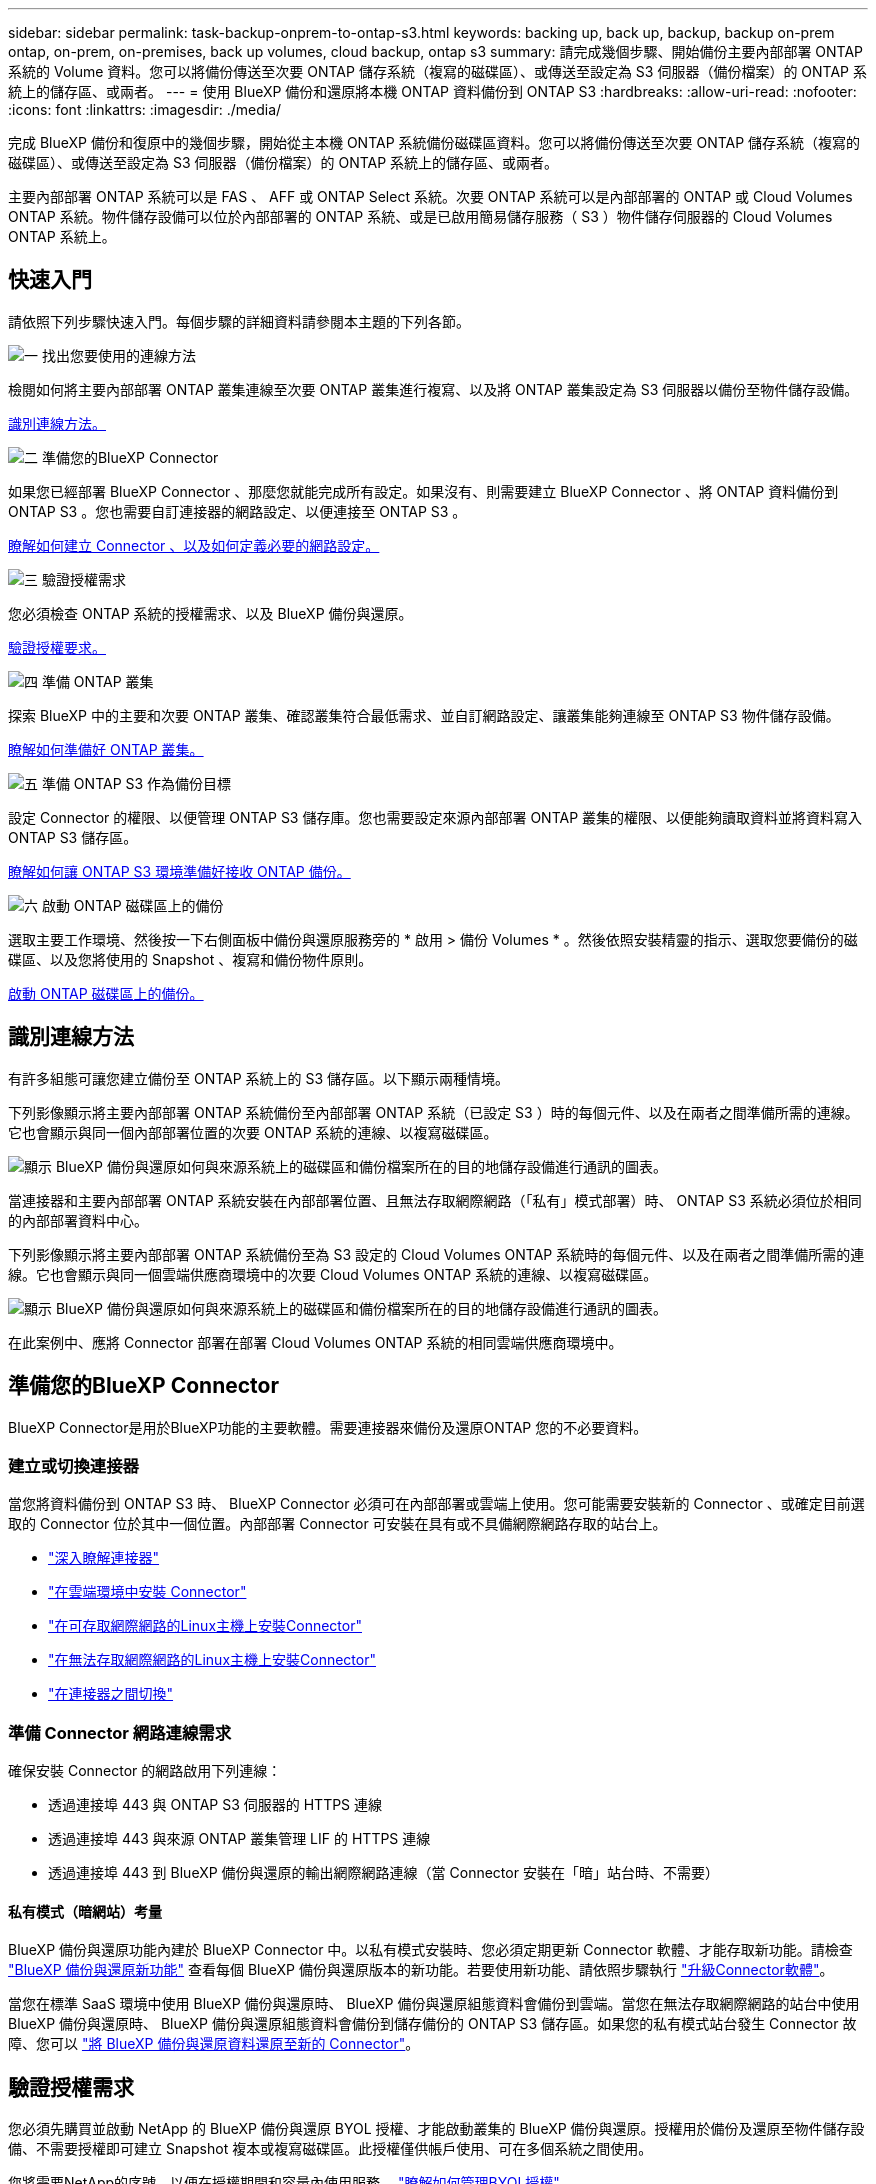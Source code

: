 ---
sidebar: sidebar 
permalink: task-backup-onprem-to-ontap-s3.html 
keywords: backing up, back up, backup, backup on-prem ontap, on-prem, on-premises, back up volumes, cloud backup, ontap s3 
summary: 請完成幾個步驟、開始備份主要內部部署 ONTAP 系統的 Volume 資料。您可以將備份傳送至次要 ONTAP 儲存系統（複寫的磁碟區）、或傳送至設定為 S3 伺服器（備份檔案）的 ONTAP 系統上的儲存區、或兩者。 
---
= 使用 BlueXP 備份和還原將本機 ONTAP 資料備份到 ONTAP S3
:hardbreaks:
:allow-uri-read: 
:nofooter: 
:icons: font
:linkattrs: 
:imagesdir: ./media/


[role="lead"]
完成 BlueXP 備份和復原中的幾個步驟，開始從主本機 ONTAP 系統備份磁碟區資料。您可以將備份傳送至次要 ONTAP 儲存系統（複寫的磁碟區）、或傳送至設定為 S3 伺服器（備份檔案）的 ONTAP 系統上的儲存區、或兩者。

主要內部部署 ONTAP 系統可以是 FAS 、 AFF 或 ONTAP Select 系統。次要 ONTAP 系統可以是內部部署的 ONTAP 或 Cloud Volumes ONTAP 系統。物件儲存設備可以位於內部部署的 ONTAP 系統、或是已啟用簡易儲存服務（ S3 ）物件儲存伺服器的 Cloud Volumes ONTAP 系統上。



== 快速入門

請依照下列步驟快速入門。每個步驟的詳細資料請參閱本主題的下列各節。

.image:https://raw.githubusercontent.com/NetAppDocs/common/main/media/number-1.png["一"] 找出您要使用的連線方法
[role="quick-margin-para"]
檢閱如何將主要內部部署 ONTAP 叢集連線至次要 ONTAP 叢集進行複寫、以及將 ONTAP 叢集設定為 S3 伺服器以備份至物件儲存設備。

[role="quick-margin-para"]
<<識別連線方法,識別連線方法。>>

.image:https://raw.githubusercontent.com/NetAppDocs/common/main/media/number-2.png["二"] 準備您的BlueXP Connector
[role="quick-margin-para"]
如果您已經部署 BlueXP Connector 、那麼您就能完成所有設定。如果沒有、則需要建立 BlueXP Connector 、將 ONTAP 資料備份到 ONTAP S3 。您也需要自訂連接器的網路設定、以便連接至 ONTAP S3 。

[role="quick-margin-para"]
<<準備您的BlueXP Connector,瞭解如何建立 Connector 、以及如何定義必要的網路設定。>>

.image:https://raw.githubusercontent.com/NetAppDocs/common/main/media/number-3.png["三"] 驗證授權需求
[role="quick-margin-para"]
您必須檢查 ONTAP 系統的授權需求、以及 BlueXP 備份與還原。

[role="quick-margin-para"]
<<驗證授權需求,驗證授權要求。>>

.image:https://raw.githubusercontent.com/NetAppDocs/common/main/media/number-4.png["四"] 準備 ONTAP 叢集
[role="quick-margin-para"]
探索 BlueXP 中的主要和次要 ONTAP 叢集、確認叢集符合最低需求、並自訂網路設定、讓叢集能夠連線至 ONTAP S3 物件儲存設備。

[role="quick-margin-para"]
<<準備 ONTAP 叢集,瞭解如何準備好 ONTAP 叢集。>>

.image:https://raw.githubusercontent.com/NetAppDocs/common/main/media/number-5.png["五"] 準備 ONTAP S3 作為備份目標
[role="quick-margin-para"]
設定 Connector 的權限、以便管理 ONTAP S3 儲存庫。您也需要設定來源內部部署 ONTAP 叢集的權限、以便能夠讀取資料並將資料寫入 ONTAP S3 儲存區。

[role="quick-margin-para"]
<<準備 ONTAP S3 作為備份目標,瞭解如何讓 ONTAP S3 環境準備好接收 ONTAP 備份。>>

.image:https://raw.githubusercontent.com/NetAppDocs/common/main/media/number-6.png["六"] 啟動 ONTAP 磁碟區上的備份
[role="quick-margin-para"]
選取主要工作環境、然後按一下右側面板中備份與還原服務旁的 * 啟用 > 備份 Volumes * 。然後依照安裝精靈的指示、選取您要備份的磁碟區、以及您將使用的 Snapshot 、複寫和備份物件原則。

[role="quick-margin-para"]
<<啟動 ONTAP 磁碟區上的備份,啟動 ONTAP 磁碟區上的備份。>>



== 識別連線方法

有許多組態可讓您建立備份至 ONTAP 系統上的 S3 儲存區。以下顯示兩種情境。

下列影像顯示將主要內部部署 ONTAP 系統備份至內部部署 ONTAP 系統（已設定 S3 ）時的每個元件、以及在兩者之間準備所需的連線。它也會顯示與同一個內部部署位置的次要 ONTAP 系統的連線、以複寫磁碟區。

image:diagram_cloud_backup_onprem_ontap_s3.png["顯示 BlueXP 備份與還原如何與來源系統上的磁碟區和備份檔案所在的目的地儲存設備進行通訊的圖表。"]

當連接器和主要內部部署 ONTAP 系統安裝在內部部署位置、且無法存取網際網路（「私有」模式部署）時、 ONTAP S3 系統必須位於相同的內部部署資料中心。

下列影像顯示將主要內部部署 ONTAP 系統備份至為 S3 設定的 Cloud Volumes ONTAP 系統時的每個元件、以及在兩者之間準備所需的連線。它也會顯示與同一個雲端供應商環境中的次要 Cloud Volumes ONTAP 系統的連線、以複寫磁碟區。

image:diagram_cloud_backup_onprem_ontap_s3_cloud.png["顯示 BlueXP 備份與還原如何與來源系統上的磁碟區和備份檔案所在的目的地儲存設備進行通訊的圖表。"]

在此案例中、應將 Connector 部署在部署 Cloud Volumes ONTAP 系統的相同雲端供應商環境中。



== 準備您的BlueXP Connector

BlueXP Connector是用於BlueXP功能的主要軟體。需要連接器來備份及還原ONTAP 您的不必要資料。



=== 建立或切換連接器

當您將資料備份到 ONTAP S3 時、 BlueXP Connector 必須可在內部部署或雲端上使用。您可能需要安裝新的 Connector 、或確定目前選取的 Connector 位於其中一個位置。內部部署 Connector 可安裝在具有或不具備網際網路存取的站台上。

* https://docs.netapp.com/us-en/bluexp-setup-admin/concept-connectors.html["深入瞭解連接器"^]
* https://docs.netapp.com/us-en/bluexp-setup-admin/concept-connectors.html#how-to-create-a-connector["在雲端環境中安裝 Connector"^]
* https://docs.netapp.com/us-en/bluexp-setup-admin/task-quick-start-connector-on-prem.html["在可存取網際網路的Linux主機上安裝Connector"^]
* https://docs.netapp.com/us-en/bluexp-setup-admin/task-quick-start-private-mode.html["在無法存取網際網路的Linux主機上安裝Connector"^]
* https://docs.netapp.com/us-en/bluexp-setup-admin/task-manage-multiple-connectors.html#switch-between-connectors["在連接器之間切換"^]




=== 準備 Connector 網路連線需求

確保安裝 Connector 的網路啟用下列連線：

* 透過連接埠 443 與 ONTAP S3 伺服器的 HTTPS 連線
* 透過連接埠 443 與來源 ONTAP 叢集管理 LIF 的 HTTPS 連線
* 透過連接埠 443 到 BlueXP 備份與還原的輸出網際網路連線（當 Connector 安裝在「暗」站台時、不需要）




==== 私有模式（暗網站）考量

BlueXP 備份與還原功能內建於 BlueXP Connector 中。以私有模式安裝時、您必須定期更新 Connector 軟體、才能存取新功能。請檢查 link:whats-new.html["BlueXP 備份與還原新功能"] 查看每個 BlueXP 備份與還原版本的新功能。若要使用新功能、請依照步驟執行 https://docs.netapp.com/us-en/bluexp-setup-admin/task-upgrade-connector.html["升級Connector軟體"^]。

當您在標準 SaaS 環境中使用 BlueXP 備份與還原時、 BlueXP 備份與還原組態資料會備份到雲端。當您在無法存取網際網路的站台中使用 BlueXP 備份與還原時、 BlueXP 備份與還原組態資料會備份到儲存備份的 ONTAP S3 儲存區。如果您的私有模式站台發生 Connector 故障、您可以 link:reference-backup-cbs-db-in-dark-site.html["將 BlueXP 備份與還原資料還原至新的 Connector"^]。



== 驗證授權需求

您必須先購買並啟動 NetApp 的 BlueXP 備份與還原 BYOL 授權、才能啟動叢集的 BlueXP 備份與還原。授權用於備份及還原至物件儲存設備、不需要授權即可建立 Snapshot 複本或複寫磁碟區。此授權僅供帳戶使用、可在多個系統之間使用。

您將需要NetApp的序號、以便在授權期間和容量內使用服務。 link:task-licensing-cloud-backup.html#use-a-bluexp-backup-and-recovery-byol-license["瞭解如何管理BYOL授權"]。


TIP: 將檔案備份至 ONTAP S3 時不支援 PAYGO 授權。



== 準備 ONTAP 叢集

您需要準備來源內部部署 ONTAP 系統和任何次要內部部署 ONTAP 或 Cloud Volumes ONTAP 系統。

準備 ONTAP 叢集包括下列步驟：

* 探索 BlueXP 中的 ONTAP 系統
* 驗證 ONTAP 系統需求
* 驗證 ONTAP 網路連線需求、以將資料備份到物件儲存設備
* 驗證複寫磁碟區的 ONTAP 網路需求




=== 探索 BlueXP 中的 ONTAP 系統

您的來源內部部署 ONTAP 系統和任何次要內部部署 ONTAP 或 Cloud Volumes ONTAP 系統都必須在 BlueXP Canvas 上提供。

您必須知道叢集管理IP位址和管理使用者帳戶的密碼、才能新增叢集。
https://docs.netapp.com/us-en/bluexp-ontap-onprem/task-discovering-ontap.html["瞭解如何探索叢集"^]。



=== 驗證 ONTAP 系統需求

確保符合下列 ONTAP 需求：

* 最低 ONTAP 9.8 ；建議使用 ONTAP 9.8P13 及更新版本。
* SnapMirror授權（包含在優質產品組合或資料保護產品組合中）。
+
* 附註： * 使用 BlueXP 備份與還原時、不需要「混合雲套裝組合」。

+
瞭解操作方法 https://docs.netapp.com/us-en/ontap/system-admin/manage-licenses-concept.html["管理叢集授權"^]。

* 時間和時區設定正確。瞭解操作方法 https://docs.netapp.com/us-en/ontap/system-admin/manage-cluster-time-concept.html["設定叢集時間"^]。
* 如果您要複寫資料、您應該先確認來源和目的地系統執行相容的 ONTAP 版本、然後再複寫資料。
+
https://docs.netapp.com/us-en/ontap/data-protection/compatible-ontap-versions-snapmirror-concept.html["檢視SnapMirror ONTAP 關係的相容版本"^]。





=== 驗證 ONTAP 網路連線需求、以將資料備份到物件儲存設備

您必須確保連線至物件儲存設備的系統符合下列需求。

[NOTE]
====
* 當您使用扇出備份架構時、必須在 _primary 儲存系統上設定這些設定。
* 當您使用串聯備份架構時、必須在 _secondary 儲存系統上設定這些設定。
+
link:concept-protection-journey.html#which-backup-architecture-will-you-use["深入瞭解備份架構的類型"^]。



====
需要下列 ONTAP 叢集網路需求：

* ONTAP 叢集透過使用者指定的連接埠、從叢集間 LIF 起始 HTTPS 連線至 ONTAP S3 伺服器、以進行備份與還原作業。此連接埠可在備份設定期間進行設定。
+
可在物件儲存設備中讀取及寫入資料。 ONTAP物件儲存設備從未啟動、只是回應而已。

* 需要連接器與叢集管理LIF之間的傳入連線。ONTAP
* 裝載您要備份之磁碟區的 ONTAP 每個節點都需要叢集間 LIF 。LIF 必須與 _IPspac__ 建立關聯、 ONTAP 以便連接物件儲存設備。 https://docs.netapp.com/us-en/ontap/networking/standard_properties_of_ipspaces.html["深入瞭解 IPspaces"^]。
+
當您設定 BlueXP 備份與還原時、系統會提示您輸入要使用的 IPspace 。您應該選擇每個 LIF 所關聯的 IPspace 。這可能是您建立的「預設」 IPspace 或自訂 IPspace 。

* 節點的叢集間LIF可存取物件存放區（當連接器安裝在「暗」站台時、則不需要）。
* DNS伺服器已針對磁碟區所在的儲存VM進行設定。瞭解如何操作 https://docs.netapp.com/us-en/ontap/networking/configure_dns_services_auto.html["設定SVM的DNS服務"^]。
* 如果您使用的 IPspace 與預設不同、則可能需要建立靜態路由、才能存取物件儲存區。
* 如有必要、請更新防火牆規則、以允許 BlueXP 備份與恢復服務從 ONTAP 透過您指定的連接埠（通常是連接埠 443 ）、以及透過連接埠 53 （ TCP/UDP ）從儲存 VM 到 DNS 伺服器的名稱解析流量。




=== 驗證複寫磁碟區的 ONTAP 網路需求

如果您打算使用 BlueXP 備份與還原在次要 ONTAP 系統上建立複寫的磁碟區、請確定來源和目的地系統符合下列網路需求。



==== 內部部署 ONTAP 網路需求

* 如果叢集位於內部部署、您應該要在雲端供應商中、從公司網路連線到虛擬網路。這通常是VPN連線。
* 叢集必須符合額外的子網路、連接埠、防火牆和叢集需求。 ONTAP
+
由於您可以複寫到 Cloud Volumes ONTAP 或內部部署系統、因此請檢閱內部部署 ONTAP 系統的對等關係要求。 https://docs.netapp.com/us-en/ontap-sm-classic/peering/reference_prerequisites_for_cluster_peering.html["請參閱ONTAP 《知識庫》文件中的叢集對等條件"^]。





==== Cloud Volumes ONTAP 網路需求

* 執行個體的安全性群組必須包含必要的傳入和傳出規則：特別是 ICMP 和連接埠 11104 和 11105 的規則。這些規則包含在預先定義的安全性群組中。




== 準備 ONTAP S3 作為備份目標

您必須在 ONTAP 叢集中啟用簡單儲存服務（ S3 ）物件儲存伺服器、以用於物件儲存備份。請參閱 https://docs.netapp.com/us-en/ontap/s3-config/index.html["ONTAP S3 文件"^] 以取得詳細資料。

* 附註： * 您可以將此叢集探索到 BlueXP Canvas 、但它並未識別為 S3 物件儲存伺服器、因此您無法將來源工作環境拖放到此 S3 工作環境、以啟動備份啟動。

此 ONTAP 系統必須符合下列需求。

支援 ONTAP 的支援版本:: 內部部署 ONTAP 系統需要 ONTAP 9.8 及更新版本。
Cloud Volumes ONTAP 系統需要 ONTAP 9.9.1 及更新版本。
S3 認證:: 您必須建立 S3 使用者、才能控制對 ONTAP S3 儲存設備的存取。 https://docs.netapp.com/us-en/ontap/s3-config/create-s3-user-task.html["如需詳細資訊、請參閱 ONTAP S3 文件"^]。
+
--
當您設定備份至 ONTAP S3 時、備份精靈會提示您輸入使用者帳戶的 S3 存取金鑰和秘密金鑰。使用者帳戶可讓 BlueXP 備份與還原驗證及存取用於儲存備份的 ONTAP S3 儲存區。需要這些金鑰、才能讓 ONTAP S3 知道誰提出要求。

這些存取金鑰必須與具有下列權限的使用者相關聯：

[source, json]
----
"s3:ListAllMyBuckets",
"s3:ListBucket",
"s3:GetObject",
"s3:PutObject",
"s3:DeleteObject",
"s3:CreateBucket"
----
--




== 啟動 ONTAP 磁碟區上的備份

隨時直接從內部部署工作環境啟動備份。

精靈會引導您完成下列主要步驟：

* 選取您要備份的磁碟區
* 定義備份策略和原則
* 檢閱您的選擇


您也可以 <<顯示 API 命令>> 在審查步驟中、您可以複製程式碼、以便在未來的工作環境中自動啟用備份。



=== 啟動精靈

.步驟
. 使用下列其中一種方法存取啟動備份與還原精靈：
+
** 在 BlueXP 畫布中、選取工作環境、然後在右側面板的備份與還原服務旁選取 * 啟用 > 備份磁碟區 * 。
** 在備份和恢復欄中選擇 * Volumes （卷） * 。從 Volumes （磁碟區）索引標籤中、選取 * Actions （ ... ） * 選項、然後針對單一磁碟區選取 * Activate Backup* （啟動備份）（尚未啟用複寫或備份至物件儲存區）。


+
精靈的「簡介」頁面會顯示保護選項、包括本機快照、複製和備份。如果您在此步驟中選擇了第二個選項、則會顯示「定義備份策略」頁面、並選取一個磁碟區。

. 繼續執行下列選項：
+
** 如果您已經有 BlueXP Connector 、您就可以設定好。只要選擇 * 下一步 * 即可。
** 如果您沒有 BlueXP Connector 、則會出現 * 新增 Connector * 選項。請參閱 <<準備您的BlueXP Connector>>。






=== 選取您要備份的磁碟區

選擇您要保護的磁碟區。受保護的磁碟區具有下列一項或多項： Snapshot 原則、複寫原則、備份至物件原則。

您可以選擇保護 FlexVol 或 FlexGroup 磁碟區、但是在為工作環境啟動備份時、您無法選擇這些磁碟區的混合。瞭解如何操作 link:task-manage-backups-ontap.html#activate-backup-on-additional-volumes-in-a-working-environment["啟動工作環境中其他磁碟區的備份"] （ FlexVol 或 FlexGroup ）。

[NOTE]
====
* 您一次只能在單一 FlexGroup 磁碟區上啟動備份。
* 您選取的磁碟區必須具有相同的 SnapLock 設定。所有磁碟區都必須啟用 SnapLock Enterprise 或停用 SnapLock 。


====
.步驟
請注意、如果您選擇的磁碟區已套用 Snapshot 或複寫原則、稍後您選取的原則將會覆寫這些現有原則。

. 在「選取磁碟區」頁面中、選取您要保護的磁碟區。
+
** 您也可以篩選資料列、僅顯示具有特定 Volume 類型、樣式等的 Volume 、以便更輕鬆地進行選擇。
** 選取第一個磁碟區之後、您可以選取所有 FlexVol 磁碟區（ FlexGroup 磁碟區一次只能選取一個）。若要備份所有現有的 FlexVol Volume 、請先勾選一個 Volume 、然後勾選標題列中的方塊。（image:button_backup_all_volumes.png[""]）。
** 若要備份個別磁碟區、請勾選每個磁碟區的方塊（image:button_backup_1_volume.png[""]）。


. 選擇*下一步*。




=== 定義備份策略

定義備份策略包括設定下列選項：

* 保護選項：您是否要實作一個或所有備份選項：本機快照、複寫、以及備份至物件儲存設備
* 架構：您想要使用扇出式或串聯式備份架構
* 本機 Snapshot 原則
* 複寫目標和原則
* 備份至物件儲存資訊（提供者、加密、網路、備份原則和匯出選項）。


.步驟
. 在「定義備份策略」頁面中、選擇下列其中一項或全部。依預設會選取這三個選項：
+
** * 本機快照 * ：建立本機快照複本。
** * 複寫 * ：在另一個 ONTAP 儲存系統上建立複寫的磁碟區。
** * 備份 * ：將磁碟區備份到 ONTAP 系統上為 S3 設定的儲存區。


. * 架構 * ：如果您同時選擇複寫和備份、請選擇下列其中一種資訊流程：
+
** * 層疊 * ：備份資料會從主要系統傳輸到次要系統、然後從次要儲存設備傳輸到物件儲存設備。
** * 扇出 * ：備份資料從主要系統傳輸到次要系統、以及從主要儲存設備傳輸到物件儲存設備。
+
如需這些架構的詳細資訊、請參閱 link:concept-protection-journey.html#which-backup-architecture-will-you-use["規劃您的保護旅程"]。



. * 本機 Snapshot * ：選擇現有的 Snapshot 原則或建立新的 Snapshot 原則。
+

TIP: 如果您想要在啟動 Snapshot 之前建立自訂原則、可以使用系統管理員或 ONTAP CLI `snapmirror policy create` 命令。請參閱。

+

TIP: 若要在啟動 Snapshot 之前使用此服務建立自訂原則、請參閱 link:task-create-policies-ontap.html["建立原則"]。

+
若要建立原則、請選取 * 建立新原則 * 、然後執行下列步驟：

+
** 輸入原則名稱。
** 最多可選取 5 個排程、通常是不同的頻率。
** 選擇* Create *（建立*）。


. * 複寫 * ：如果您選取 * 複寫 * 、請設定下列選項：
+
** * 複寫目標 * ：選取目的地工作環境和 SVM 。您也可以選擇目的地集合體（或 FlexGroup Volume 的集合體）、以及要新增至複寫磁碟區名稱的前置詞或後置詞。
** * 複寫原則 * ：選擇現有的複寫原則或建立新的複寫原則。
+
若要建立原則、請選取 * 建立新原則 * 、然後執行下列步驟：

+
*** 輸入原則名稱。
*** 最多可選取 5 個排程、通常是不同的頻率。
*** 選擇* Create *（建立*）。




. * 備份到物件 * ：如果您選取 * 備份 * 、請設定下列選項：
+
** * 供應商 * ：選擇 * ONTAP S2* 。
** * 提供者設定 * ：輸入 S3 伺服器 FQDN 詳細資料、連接埠、以及使用者的存取金鑰和秘密金鑰。
+
存取金鑰和秘密金鑰是供您建立的使用者使用、讓 ONTAP 叢集能夠存取 S3 儲存區。

** * 網路 * ：在您要備份的磁碟區所在的來源 ONTAP 叢集中選擇 IPspace 。此IPspace的叢集間生命體必須具有傳出網際網路存取（當連接器安裝在「暗」站台時、則不需要）。
+

TIP: 選擇正確的 IPspace 可確保 BlueXP 備份與還原能夠設定從 ONTAP 到 ONTAP S3 物件儲存設備的連線。

** * 備份原則 * ：選取現有的備份原則或建立新的備份原則。
+

TIP: 您可以使用系統管理員或 ONTAP CLI 建立原則。使用 ONTAP CLI 建立自訂原則 `snapmirror policy create` 命令、請參閱。

+

TIP: 若要在使用 UI 啟動備份之前建立自訂原則、請參閱 link:task-create-policies-ontap.html["建立原則"]。

+
若要建立原則、請選取 * 建立新原則 * 、然後執行下列步驟：

+
*** 輸入原則名稱。
*** 最多可選取 5 個排程、通常是不同的頻率。
*** 針對備份至物件原則、請設定 DataLock 和勒索軟體保護設定。如需 DataLock 和勒索軟體保護的詳細資訊、請參閱 link:concept-cloud-backup-policies.html["備份至物件原則設定"]。
*** 選擇* Create *（建立*）。




+
** * 將現有 Snapshot 複本匯出至物件儲存區做為備份檔案 * ：如果此工作環境中有任何本機 Snapshot 複本符合您剛選取的備份排程標籤（例如每日、每週等）、則會顯示此額外提示。核取此方塊、將所有歷史快照複製到物件儲存區做為備份檔案、以確保磁碟區獲得最完整的保護。


. 選擇*下一步*。




=== 檢閱您的選擇

這是檢視您的選擇並視需要進行調整的機會。

.步驟
. 在「審查」頁面中、檢閱您的選擇。
. （可選）選中此複選框以 * 自動將 Snapshot 策略標籤與複製和備份策略標籤同步 * 。這會建立具有標籤的 Snapshot 、該標籤與複寫和備份原則中的標籤相符。如果原則不相符、則不會建立備份。
. 選取 * 啟動備份 * 。


.結果
BlueXP 備份與還原會開始為您的磁碟區進行初始備份。複寫磁碟區和備份檔案的基礎傳輸包含完整的來源資料複本。後續傳輸包含 Snapshot 複本中所含主要儲存資料的差異複本。

複寫的磁碟區會建立在目的地叢集中、並與主要儲存磁碟區同步。

S3 儲存區是以您輸入的 S3 存取金鑰和秘密金鑰所指示的服務帳戶建立、備份檔案則儲存在該處。

Volume Backup Dashboard隨即顯示、以便您監控備份狀態。

您也可以使用監控備份與還原工作的狀態 link:task-monitor-backup-jobs.html["「工作監控」面板"^]。



=== 顯示 API 命令

您可能想要顯示並選擇性複製在啟動備份與還原精靈中使用的 API 命令。您可能想要在未來的工作環境中自動啟用備份。

.步驟
. 從啟動備份與還原精靈中、選取 * 檢視 API 要求 * 。
. 若要將命令複製到剪貼簿、請選取 * 複製 * 圖示。




== 接下來呢？

* 您可以 link:task-manage-backups-ontap.html["管理備份檔案與備份原則"^]。這包括開始和停止備份、刪除備份、新增和變更備份排程等。
* 您可以 link:task-manage-backup-settings-ontap.html["管理叢集層級的備份設定"^]。這包括變更可上傳備份至物件儲存設備的網路頻寬、變更未來磁碟區的自動備份設定等。
* 您也可以 link:task-restore-backups-ontap.html["從備份檔案還原磁碟區、資料夾或個別檔案"^] 內部部署ONTAP 的系統。

